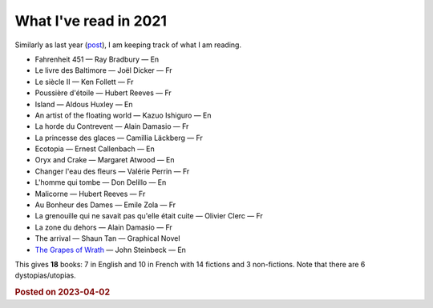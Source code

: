 What I've read in 2021
================================

Similarly as last year (`post <7.html>`_), I am keeping track of what I am reading.


* Fahrenheit 451 — Ray Bradbury — En

* Le livre des Baltimore — Joël Dicker — Fr

* Le siècle II — Ken Follett — Fr

* Poussière d'étoile — Hubert Reeves — Fr

* Island — Aldous Huxley — En

* An artist of the floating world — Kazuo Ishiguro — En

* La horde du Contrevent — Alain Damasio  — Fr

* La princesse des glaces — Camillia Läckberg — Fr

* Ecotopia — Ernest Callenbach — En

* Oryx and Crake — Margaret Atwood — En

* Changer l'eau des fleurs — Valérie Perrin — Fr

* L'homme qui tombe — Don Delillo — En

* Malicorne — Hubert Reeves — Fr

* Au Bonheur des Dames — Emile Zola — Fr

* La grenouille qui ne savait pas qu'elle était cuite — Olivier Clerc — Fr

* La zone du dehors — Alain Damasio — Fr

* The arrival — Shaun Tan — Graphical Novel

* `The Grapes of Wrath <4.html>`_ — John Steinbeck — En



This gives **18** books: 7 in English and 10 in French with 14 fictions and 3 non-fictions. Note that there are 6 dystopias/utopias.

.. rubric:: Posted on 2023-04-02

